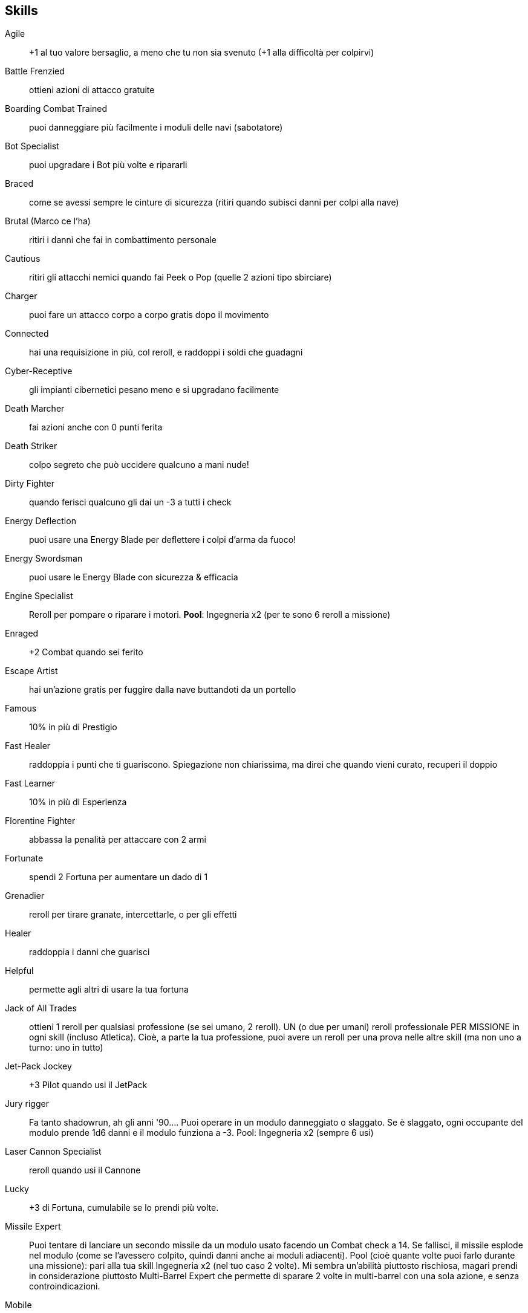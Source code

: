 == Skills

Agile:: +1 al tuo valore bersaglio, a meno che tu non sia svenuto (+1 alla difficoltà per colpirvi)
Battle Frenzied:: ottieni azioni di attacco gratuite
Boarding Combat Trained:: puoi danneggiare più facilmente i moduli delle navi (sabotatore)
Bot Specialist:: puoi upgradare i Bot più volte e ripararli
Braced:: come se avessi sempre le cinture di sicurezza (ritiri quando subisci danni per colpi alla nave)
Brutal (Marco ce l’ha):: ritiri i danni che fai in combattimento personale
Cautious:: ritiri gli attacchi nemici quando fai Peek o Pop (quelle 2 azioni tipo sbirciare)
Charger:: puoi fare un attacco corpo a corpo gratis dopo il movimento
Connected:: hai una requisizione in più, col reroll, e raddoppi i soldi che guadagni
Cyber-Receptive:: gli impianti cibernetici pesano meno e si upgradano facilmente
Death Marcher:: fai azioni anche con 0 punti ferita
Death Striker:: colpo segreto che può uccidere qualcuno a mani nude!
Dirty Fighter:: quando ferisci qualcuno gli dai un -3 a tutti i check
Energy Deflection:: puoi usare una Energy Blade per deflettere i colpi d’arma da fuoco!
Energy Swordsman:: puoi usare le Energy Blade con sicurezza & efficacia
Engine Specialist:: Reroll per pompare o riparare i motori. *Pool*: Ingegneria x2 (per te sono 6 reroll a missione)
Enraged:: +2 Combat quando sei ferito
Escape Artist:: hai un’azione gratis per fuggire dalla nave buttandoti da un portello
Famous:: 10% in più di Prestigio
Fast Healer:: raddoppia i punti che ti guariscono. Spiegazione non chiarissima, ma direi che quando vieni curato, recuperi il doppio
Fast Learner:: 10% in più di Esperienza
Florentine Fighter:: abbassa la penalità per attaccare con 2 armi
Fortunate:: spendi 2 Fortuna per aumentare un dado di 1
Grenadier:: reroll per tirare granate, intercettarle, o per gli effetti
Healer:: raddoppia i danni che guarisci
Helpful:: permette agli altri di usare la tua fortuna
Jack of All Trades:: ottieni 1 reroll per qualsiasi professione (se sei umano, 2 reroll). UN (o due per umani) reroll professionale PER MISSIONE in ogni skill (incluso Atletica). Cioè, a parte la tua professione, puoi avere un reroll per una prova nelle altre skill (ma non uno a turno: uno in tutto)
Jet-Pack Jockey:: +3 Pilot quando usi il JetPack
Jury rigger:: Fa tanto shadowrun, ah gli anni '90…. Puoi operare in un modulo danneggiato o slaggato. Se è slaggato, ogni occupante del modulo prende 1d6 danni e il modulo funziona a -3. Pool: Ingegneria x2 (sempre 6 usi)
Laser Cannon Specialist:: reroll quando usi il Cannone
Lucky:: +3 di Fortuna, cumulabile se lo prendi più volte.
Missile Expert:: Puoi tentare di lanciare un secondo missile da un modulo usato facendo un Combat check a 14. Se fallisci, il missile esplode nel modulo (come se l’avessero colpito, quindi danni anche ai moduli adiacenti). Pool (cioè quante volte puoi farlo durante una missione): pari alla tua skill Ingegneria x2 (nel tuo caso 2 volte). Mi sembra un’abilità piuttosto rischiosa, magari prendi in considerazione piuttosto Multi-Barrel Expert che permette di sparare 2 volte in multi-barrel con una sola azione, e senza controindicazioni.
Mobile:: +2 movimento
Multi-barrel Expert:: spari 2 volte per turno
Nimble:: fai un’azione aggiuntiva a -3
Overloader:: Quando spari col cannone puoi contare anche il power degli scudi o del ponte per calcolare i danni (sono dadi danno in più), però causa un’esplosione nella tua postazione, ti fa 2d6 danno + 1d6 danni allo scafo, e con 4-5-6 prendi 1OOC e il modulo è danneggiato.
Pack mule:: raddoppia il carry, nient’altro (ora tu porti 20, porteresti 40, se preferisci puoi decidere dopo aver preso gli equipaggiamenti)
Patient:: Puoi spendere tanti turni a prepararti per un'azione, per ogni turno speso prendi un +1 quando fai l’azione.
Pool:: Ingegneria x2 (sempre 2 volte, nel tuo caso)
Power Slider:: puoi combinare 2 azioni dal ponte (es. gira e cambia velocità alla nave in una sola azione)
Quick on the Draw:: più facile estrarre rapidamente l’arma
Reflexive:: un tentativo gratis di speronare o schivare una speronata
Resouceful:: Usi la più alta tra Scienza e Ingegneria (nel tuo caso Ing. 3) al posto di un’altra skill, per un’azione. Non ottieni il professional reroll, ma puoi usare la fortuna. Il Pool però è pari alla più bassa tra le due abilità, che nel tuo caso è Science, cioè zero (insomma, secondo me non la puoi usare ora, devi crescere un po’ anche in scienza).
Sharpshooter:: Puoi rerollare i dadi per colpire la silhouette della nave, quando attacchi con un’arma della nave (cioè per ora il cannone). Pool: Combat x2 (per te sono 6 volte)
Shock trooper:: Puoi andare in Overwatch per attaccare con un’azione gratis, alla fine del tuo movimento in una fase. Forse è da spiegare che qui puoi metterti in Overwatch dichiarando un’azione qualsiasi, non solo il solito “sparare” ma anche, che so, curare, far detonare una bomba, muoversi (ma solo di 1 passo… a proposito, vedo adesso che muoversi può essere scelto come azione, in pratica ci si può muovere 2 volte a turno, accidenti!). Con questa abilità puoi fare un’azione, poi muoverti, poi andare in overwatch per fare un attacco nel turno avversario. Pool: Combat (nel tuo caso lo puoi fare 3 volte).
Sniper:: Puoi rerollare il tiro per sparare con la nave o con le armi personali ranged, se ti sei preparato prima. Pool: Combat x2 (sempre 6 volte)
Spacelegs (ce l’ha Mao):: ignori OOC
Speed Demon:: reroll per accelerare o decelerare la nave
Study:: +3 HP, cumulativo
Stunner Expert:: il bersaglio ritira Atletica contro le armi a stordimento
Sturdy:: +3 punti ferita
Tinkerer:: Puoi fare 2 upgrade a missione. Gli upgrade non li abbiamo cagati molto, ma permettono diverse cose, per esempio se upgradi il bot gli puoi montare un altro braccio...
Tough:: ritira i check di Atletica
Tractor Specialist:: reroll per usare il raggio trattore
Trampler:: hai un attacco corpo a corpo gratis quando attraversi una casella occupata da un nemico
Tricky (ce l’ha Franz):: permette le azioni Dump Trash, Focus Sensors e Vent Plasma
Turn Specialist:: reroll quando cambia direzione alla nave
Unarmed Combatant:: migliora il combattimento a mani nude
Unlimited:: una volta per missione può ricaricare un’altra abilità speciale (di quelle a utilizzo limitato)
Unsinkable:: reroll i tiri per vedere se la nave esplode a causa dei danni allo scafo
Zone Controller:: hai una ZOC nelle caselle adiacenti in cui puoi fare attacchi gratis e ostacolare gli attacchi nemici
